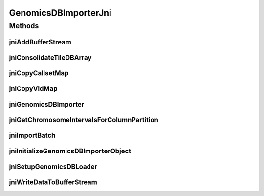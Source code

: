 GenomicsDBImporterJni
=====================

.. java:package:: org.genomicsdb.importer
   :noindex:

.. java:type::  class GenomicsDBImporterJni

Methods
-------
jniAddBufferStream
^^^^^^^^^^^^^^^^^^

.. java:method:: native void jniAddBufferStream(long genomicsDBImporterHandle, String streamName, boolean isBCF, long bufferCapacity, byte[] buffer, long numValidBytesInBuffer)
   :outertype: GenomicsDBImporterJni

   Notify importer object that a new stream is to be added

   :param genomicsDBImporterHandle: "pointer" returned by jniInitializeGenomicsDBImporterObject
   :param streamName: name of the stream
   :param isBCF: use BCF format to pass data to C++ layer
   :param bufferCapacity: in bytes
   :param buffer: initialization buffer containing the VCF/BCF header
   :param numValidBytesInBuffer: num valid bytes in the buffer (length of the header)

jniConsolidateTileDBArray
^^^^^^^^^^^^^^^^^^^^^^^^^

.. java:method:: static native void jniConsolidateTileDBArray(String workspace, String arrayName)
   :outertype: GenomicsDBImporterJni

   Consolidate TileDB array

   :param workspace: path to workspace directory
   :param arrayName: array name

jniCopyCallsetMap
^^^^^^^^^^^^^^^^^

.. java:method:: native long jniCopyCallsetMap(long genomicsDBImporterHandle, byte[] callsetMapAsByteArray)
   :outertype: GenomicsDBImporterJni

   Copy the callset map protocol buffer to C++ through JNI

   :param genomicsDBImporterHandle: Reference to a C++ GenomicsDBImporter object
   :param callsetMapAsByteArray: Callset name and row index map
   :return: Reference to a C++ GenomicsDBImporter object as long

jniCopyVidMap
^^^^^^^^^^^^^

.. java:method:: native long jniCopyVidMap(long genomicsDBImporterHandle, byte[] vidMapAsByteArray)
   :outertype: GenomicsDBImporterJni

   Copy the vid map protocol buffer to C++ through JNI

   :param genomicsDBImporterHandle: Reference to a C++ GenomicsDBImporter object
   :param vidMapAsByteArray: INFO, FORMAT, FILTER header lines and contig positions
   :return: Reference to a C++ GenomicsDBImporter object as long

jniGenomicsDBImporter
^^^^^^^^^^^^^^^^^^^^^

.. java:method:: native int jniGenomicsDBImporter(String loaderJSONFile, int rank)
   :outertype: GenomicsDBImporterJni

   Creates GenomicsDBImporter object when importing VCF files (no streams)

   :param loaderJSONFile: Path to loader JSON file
   :param rank: Rank of object - corresponds to the partition index in the loader for which this object will import data
   :return: status - 0 if everything was ok, -1 otherwise

jniGetChromosomeIntervalsForColumnPartition
^^^^^^^^^^^^^^^^^^^^^^^^^^^^^^^^^^^^^^^^^^^

.. java:method:: static native String jniGetChromosomeIntervalsForColumnPartition(String loaderJSONFile, int rank)
   :outertype: GenomicsDBImporterJni

   Obtain the chromosome intervals for the column partition specified in the loader JSON file identified by the rank. The information is returned as a string in JSON format { "contigs": [ { "chr1": [ 100, 200] }, { "chr2": [ 500, 600] } ] }

   :param loaderJSONFile: path to loader JSON file
   :param rank: rank/partition index
   :return: chromosome intervals for the queried column partition in JSON format

jniImportBatch
^^^^^^^^^^^^^^

.. java:method:: native boolean jniImportBatch(long genomicsDBImporterHandle, long[] exhaustedBufferIdentifiers)
   :outertype: GenomicsDBImporterJni

   Import the next batch of data into TileDB/GenomicsDB

   :param genomicsDBImporterHandle: "pointer" returned by jniInitializeGenomicsDBImporterObject
   :param exhaustedBufferIdentifiers: contains the list of exhausted buffer stream identifiers - the number of exhausted streams is stored in the last element of the array
   :return: true if the whole import process is completed, false otherwise

jniInitializeGenomicsDBImporterObject
^^^^^^^^^^^^^^^^^^^^^^^^^^^^^^^^^^^^^

.. java:method:: native long jniInitializeGenomicsDBImporterObject(String loaderJSONFile, int rank)
   :outertype: GenomicsDBImporterJni

   Creates GenomicsDBImporter object when importing VCF files (no streams)

   :param loaderJSONFile: Path to loader JSON file
   :param rank: Rank of object - corresponds to the partition index in the loader for which this object will import data
   :return: "pointer"/address to GenomicsDBImporter object in memory, if 0, then something went wrong

jniSetupGenomicsDBLoader
^^^^^^^^^^^^^^^^^^^^^^^^

.. java:method:: native long jniSetupGenomicsDBLoader(long genomicsDBImporterHandle, String callsetMappingJSON)
   :outertype: GenomicsDBImporterJni

   Setup loader after all the buffer streams are added

   :param genomicsDBImporterHandle: "pointer" returned by jniInitializeGenomicsDBImporterObject
   :param callsetMappingJSON: JSON formatted string containing globally consistent callset name to row index mapping
   :return: maximum number of buffer stream identifiers that can be returned in mExhaustedBufferStreamIdentifiers later (this depends on the number of partitions and the number of buffer streams)

jniWriteDataToBufferStream
^^^^^^^^^^^^^^^^^^^^^^^^^^

.. java:method:: native void jniWriteDataToBufferStream(long handle, int streamIdx, int partitionIdx, byte[] buffer, long numValidBytesInBuffer)
   :outertype: GenomicsDBImporterJni

   :param handle: "pointer" returned by jniInitializeGenomicsDBImporterObject
   :param streamIdx: stream index
   :param partitionIdx: partition index (unused now)
   :param buffer: buffer containing data
   :param numValidBytesInBuffer: num valid bytes in the buffer

